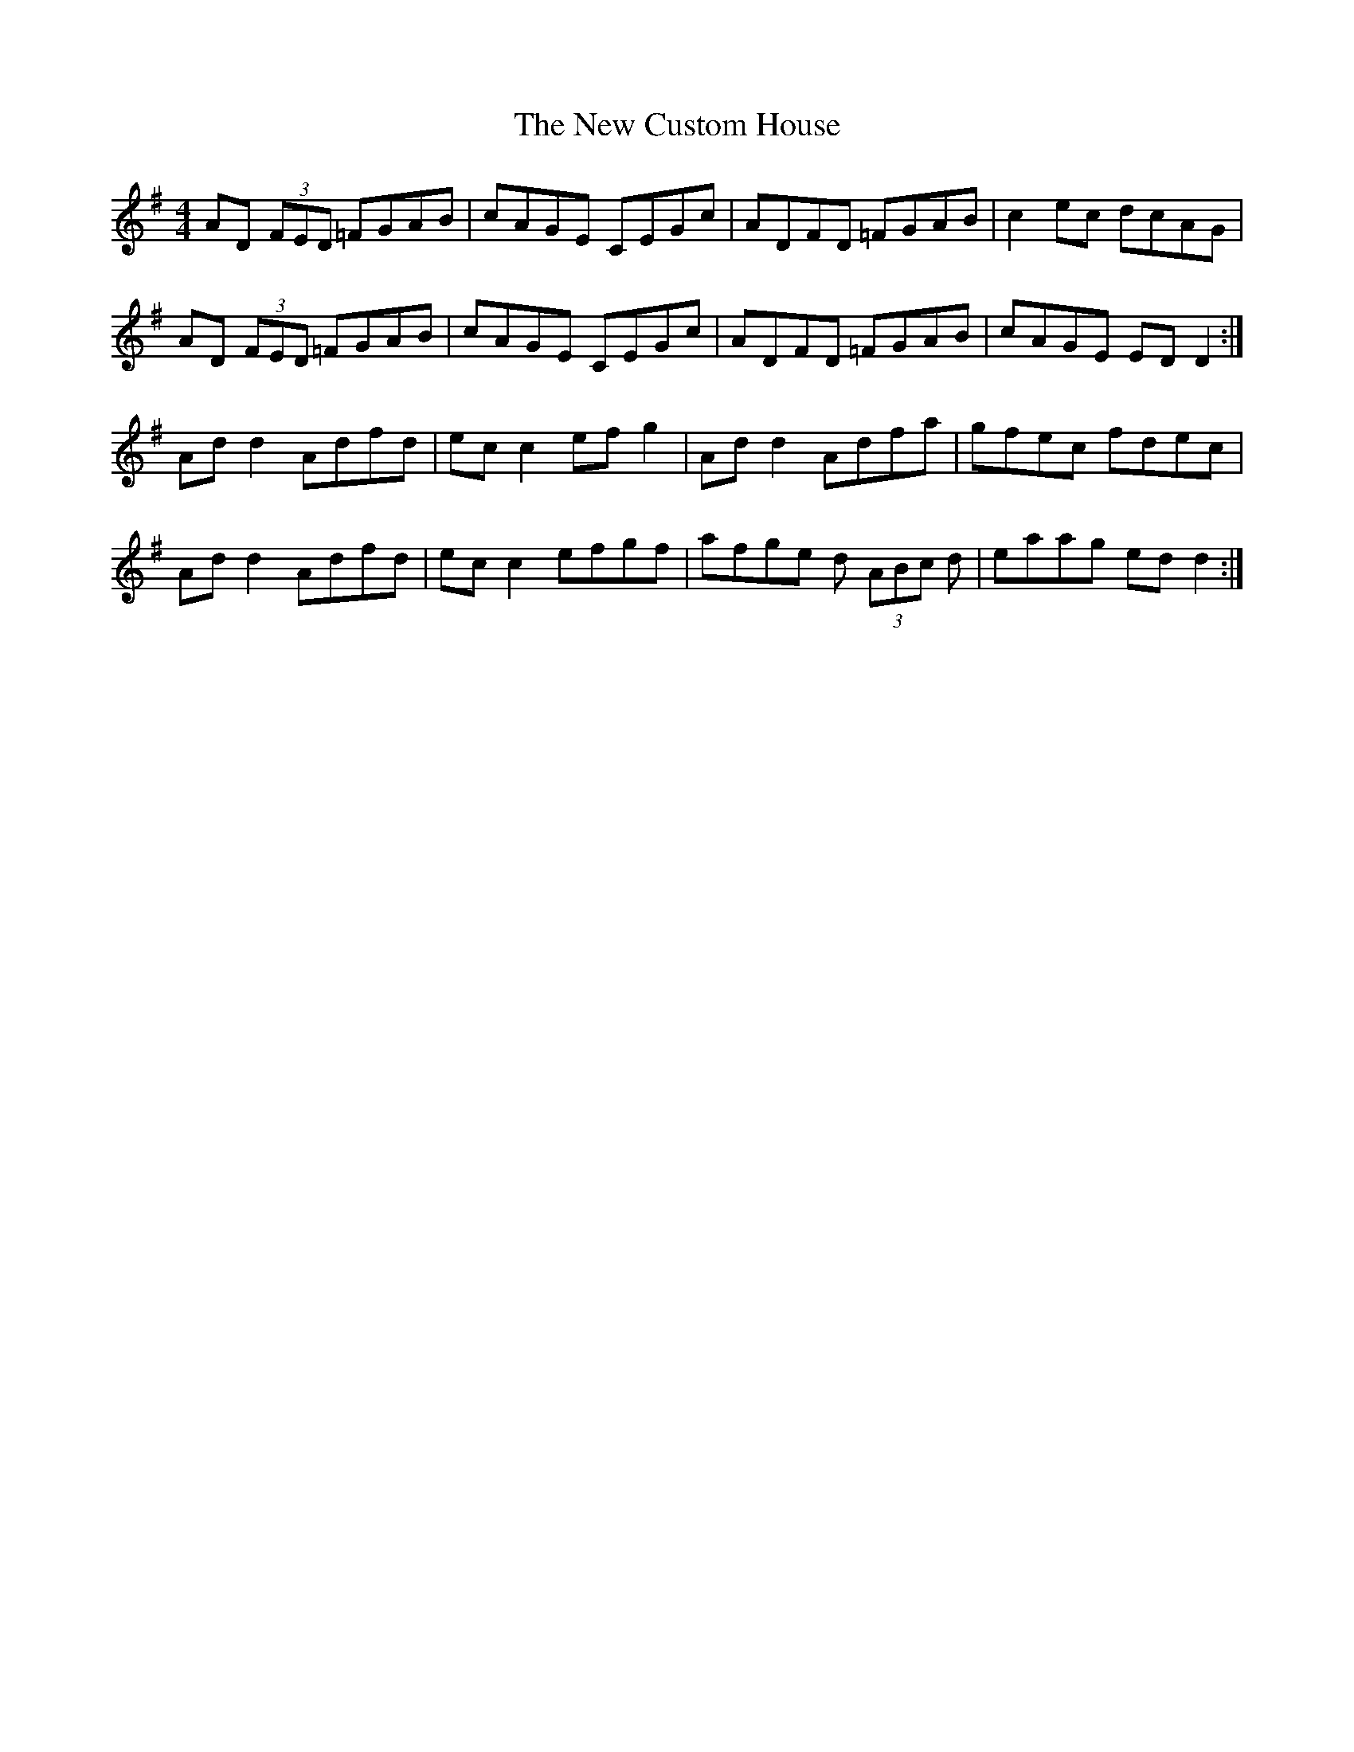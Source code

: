 X: 5
T: New Custom House, The
Z: ceolachan
S: https://thesession.org/tunes/175#setting12820
R: reel
M: 4/4
L: 1/8
K: Dmix
AD (3FED =FGAB | cAGE CEGc | ADFD =FGAB | c2 ec dcAG |AD (3FED =FGAB | cAGE CEGc | ADFD =FGAB | cAGE ED D2 :|Ad d2 Adfd | ec c2 ef g2 | Ad d2 Adfa | gfec fdec |Ad d2 Adfd | ec c2 efgf | afge d (3ABc d | eaag ed d2 :|
